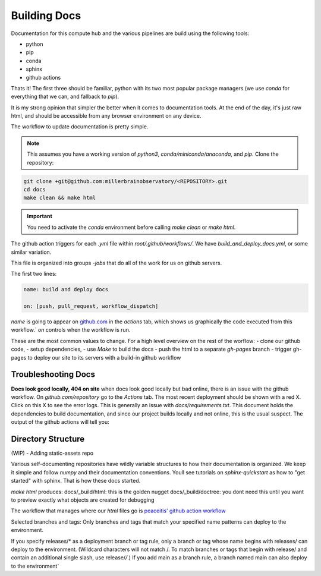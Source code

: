 
Building Docs
*********************

Documentation for this compute hub and the various pipelines are build using the following tools:

- python
- pip
- conda
- sphinx
- github actions

Thats it! The first three should be familiar, python with its two most popular package managers (we use `conda` for everything that we can, and fallback to `pip`).

It is my strong opinion that simpler the better when it comes to documentation tools. At the end of the day, it's just raw html, and should be accessible from any browser environment on any device.

The workflow to update documentation is pretty simple.

.. note::

    This assumes you have a working version of `python3`, `conda/miniconda/anaconda`, and `pip`.
    Clone the repository:

.. code-block:: bash

   git clone +git@github.com:millerbrainobservatory/<REPOSITORY>.git
   cd docs
   make clean && make html

.. important::

   You need to activate the `conda` environment before calling `make clean` or `make html`.


The github action triggers for each `.yml` file within `root/.github/workflows/`. We have `build_and_deploy_docs.yml`, or some similar variation.

This file is organized into groups `-jobs` that do all of the work for us on github servers.

The first two lines:

.. code-block:: yaml

    name: build and deploy docs

    on: [push, pull_request, workflow_dispatch]


`name` is going to appear on `github.com <https://www.github.com>`_ in the `actions` tab, which shows us graphically the code executed from this workflow.`
`on` controls when the workflow is run.

These are the most common values to change. For a high level overview on the rest of the worflow:
- clone our github code,
- setup dependencies,
- use `Make` to build the docs
- push the html to a separate `gh-pages` branch
- trigger gh-pages to deploy our site to its servers with a build-in github workflow

Troubleshooting Docs
=====================

**Docs look good locally, 404 on site**
when docs look good locally but bad online, there is an issue with the github workflow.
On `github.com/repository` go to the `Actions` tab. The most recent deployment should be shown with a red X. Click on this X to see the error logs.
This is generally an issue with `docs/requirements.txt`. This document holds the dependencies to build documentation, and since our project builds locally and not
online, this is the usual suspect. The output of the github actions will tell you:

Directory Structure
=====================

(WIP) - Adding static-assets repo

Various self-documenting repositories have wildly variable structures to how their documentation is organized. We keep it simple and follow `numpy` and their documentation conventions.
Youll see tutorials on `sphinx-quickstart` as how to "get started" with sphinx. That is how these docs started.

`make html` produces:
docs/_build/html: this is the golden nugget
docs/_build/doctree: you dont need this until you want to preview exactly what objects are created for debugging

The workflow that manages where our `html` files go is `peaceitis' github action workflow <https://github.com/peaceiris/actions-gh-pages>`_

Selected branches and tags: Only branches and tags that match your specified name patterns can deploy to the environment.

If you specify releases/* as a deployment branch or tag rule, only a branch or tag whose name begins with releases/ can deploy to the environment.
(Wildcard characters will not match /. To match branches or tags that begin with release/ and contain an additional single slash, use release/*/*.) If you add main as a branch rule, a branch named main can also deploy to the environment`

